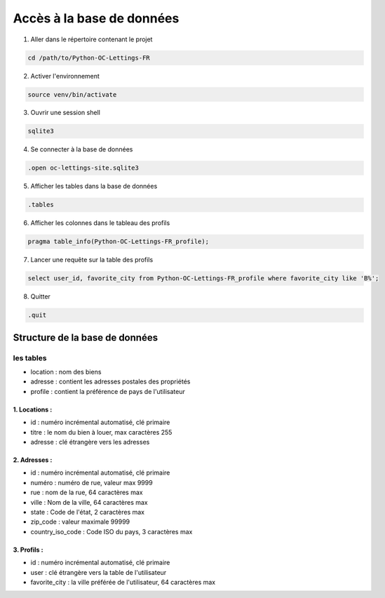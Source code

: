 .. _database:

Accès à la base de données
---------------------------

1. Aller dans le répertoire contenant le projet

.. code-block:: console

   cd /path/to/Python-OC-Lettings-FR

2. Activer l'environnement

.. code-block:: console

   source venv/bin/activate

3. Ouvrir une session shell 

.. code-block:: console

   sqlite3

4. Se connecter à la base de données

.. code-block:: console

   .open oc-lettings-site.sqlite3

5. Afficher les tables dans la base de données

.. code-block:: console
   
   .tables

6. Afficher les colonnes dans le tableau des profils

.. code-block:: console

   pragma table_info(Python-OC-Lettings-FR_profile);

7. Lancer une requête sur la table des profils

.. code-block:: console

   select user_id, favorite_city from Python-OC-Lettings-FR_profile where favorite_city like 'B%';

8. Quitter

.. code-block:: console

   .quit

================================
Structure de la base de données
================================

-----------
les tables
-----------
- location : nom des biens
- adresse : contient les adresses postales des propriétés
- profile : contient la préférence de pays de l'utilisateur

~~~~~~~~~~~~~~
1. Locations :
~~~~~~~~~~~~~~

- id : numéro incrémental automatisé, clé primaire
- titre : le nom du bien à louer, max caractères 255
- adresse : clé étrangère vers les adresses

~~~~~~~~~~~~~
2. Adresses :
~~~~~~~~~~~~~

- id : numéro incrémental automatisé, clé primaire
- numéro : numéro de rue, valeur max 9999
- rue : nom de la rue, 64 caractères max
- ville : Nom de la ville, 64 caractères max
- state : Code de l'état, 2 caractères max
- zip_code : valeur maximale 99999
- country_iso_code : Code ISO du pays, 3 caractères max

~~~~~~~~~~~~~
3. Profils :
~~~~~~~~~~~~~

- id : numéro incrémental automatisé, clé primaire
- user : clé étrangère vers la table de l'utilisateur
- favorite_city : la ville préférée de l'utilisateur, 64 caractères max